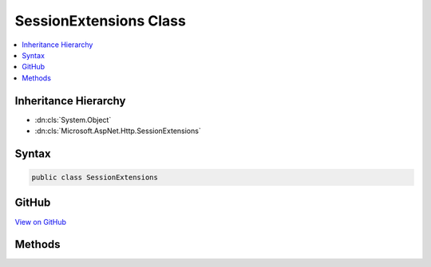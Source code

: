 

SessionExtensions Class
=======================



.. contents:: 
   :local:







Inheritance Hierarchy
---------------------


* :dn:cls:`System.Object`
* :dn:cls:`Microsoft.AspNet.Http.SessionExtensions`








Syntax
------

.. code-block:: csharp

   public class SessionExtensions





GitHub
------

`View on GitHub <https://github.com/aspnet/apidocs/blob/master/aspnet/httpabstractions/src/Microsoft.AspNet.Http.Extensions/SessionExtensions.cs>`_





.. dn:class:: Microsoft.AspNet.Http.SessionExtensions

Methods
-------

.. dn:class:: Microsoft.AspNet.Http.SessionExtensions
    :noindex:
    :hidden:

    
    .. dn:method:: Microsoft.AspNet.Http.SessionExtensions.Get(Microsoft.AspNet.Http.Features.ISession, System.String)
    
        
        
        
        :type session: Microsoft.AspNet.Http.Features.ISession
        
        
        :type key: System.String
        :rtype: System.Byte[]
    
        
        .. code-block:: csharp
    
           public static byte[] Get(ISession session, string key)
    
    .. dn:method:: Microsoft.AspNet.Http.SessionExtensions.GetInt32(Microsoft.AspNet.Http.Features.ISession, System.String)
    
        
        
        
        :type session: Microsoft.AspNet.Http.Features.ISession
        
        
        :type key: System.String
        :rtype: System.Nullable{System.Int32}
    
        
        .. code-block:: csharp
    
           public static int ? GetInt32(ISession session, string key)
    
    .. dn:method:: Microsoft.AspNet.Http.SessionExtensions.GetString(Microsoft.AspNet.Http.Features.ISession, System.String)
    
        
        
        
        :type session: Microsoft.AspNet.Http.Features.ISession
        
        
        :type key: System.String
        :rtype: System.String
    
        
        .. code-block:: csharp
    
           public static string GetString(ISession session, string key)
    
    .. dn:method:: Microsoft.AspNet.Http.SessionExtensions.SetInt32(Microsoft.AspNet.Http.Features.ISession, System.String, System.Int32)
    
        
        
        
        :type session: Microsoft.AspNet.Http.Features.ISession
        
        
        :type key: System.String
        
        
        :type value: System.Int32
    
        
        .. code-block:: csharp
    
           public static void SetInt32(ISession session, string key, int value)
    
    .. dn:method:: Microsoft.AspNet.Http.SessionExtensions.SetString(Microsoft.AspNet.Http.Features.ISession, System.String, System.String)
    
        
        
        
        :type session: Microsoft.AspNet.Http.Features.ISession
        
        
        :type key: System.String
        
        
        :type value: System.String
    
        
        .. code-block:: csharp
    
           public static void SetString(ISession session, string key, string value)
    

